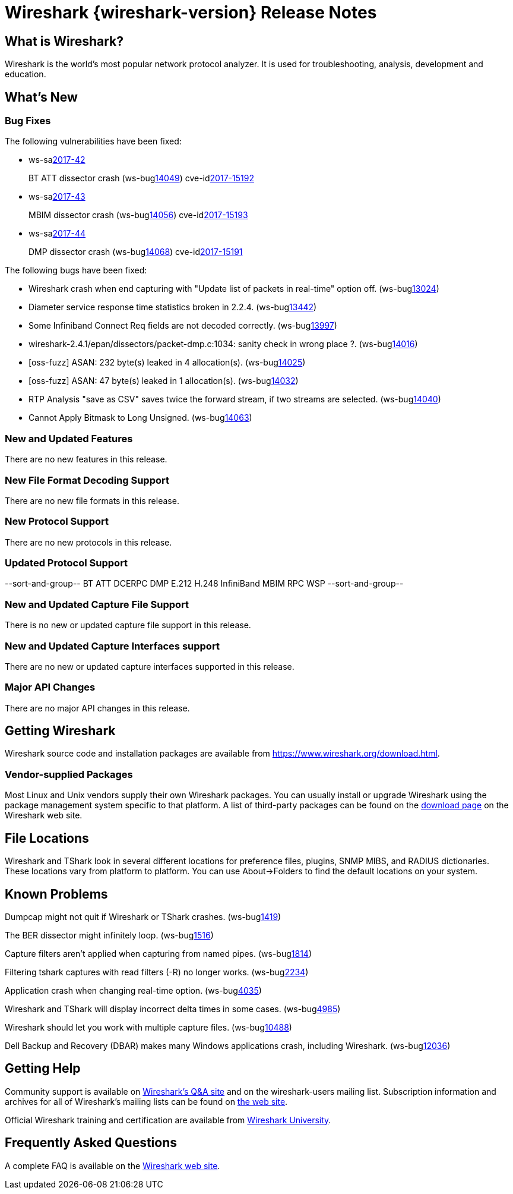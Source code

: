 = Wireshark {wireshark-version} Release Notes
// AsciiDoc quick reference: http://powerman.name/doc/asciidoc

== What is Wireshark?

Wireshark is the world's most popular network protocol analyzer. It is
used for troubleshooting, analysis, development and education.

== What's New

=== Bug Fixes

The following vulnerabilities have been fixed:

* ws-salink:2017-42[]
+
BT ATT dissector crash
(ws-buglink:14049[])
cve-idlink:2017-15192[]
// Fixed in master: 3689dc1db3
// Fixed in master-2.4: bc6f4f898f
// Fixed in master-2.2: c1d26587c5
// Fixed in master-2.0: n/a

* ws-salink:2017-43[]
+
MBIM dissector crash
(ws-buglink:14056[])
cve-idlink:2017-15193[]
// Fixed in master: afb9ff7982
// Fixed in master-2.4: 9b91a80d4a
// Fixed in master-2.2: b2f5c773fb
// Fixed in master-2.0: n/a

* ws-salink:2017-44[]
+
DMP dissector crash
(ws-buglink:14068[])
cve-idlink:2017-15191[]
// Fixed in master: 8dbb21dfde
// Fixed in master-2.4: 3d8f82c24f
// Fixed in master-2.2: cd2a1e9a8d
// Fixed in master-2.0: bf1f1fd864

The following bugs have been fixed:

//* ws-buglink:5000[]
//* ws-buglink:6000[Wireshark bug]
//* cve-idlink:2014-2486[]
//* Wireshark accepted your prom invitation then cancelled at the last minute. (ws-buglink:0000[])
// cp /dev/null /tmp/buglist.txt ; for bugnumber in `git log --stat v2.2.11rc0..| grep ' Bug:' | cut -f2 -d: | sort -n -u ` ; do gen-bugnote $bugnumber; pbpaste >> /tmp/buglist.txt; done

// Left off at 1539d6f188

* Wireshark crash when end capturing with "Update list of packets in real-time" option off. (ws-buglink:13024[])

* Diameter service response time statistics broken in 2.2.4. (ws-buglink:13442[])

* Some Infiniband Connect Req fields are not decoded correctly. (ws-buglink:13997[])

* wireshark-2.4.1/epan/dissectors/packet-dmp.c:1034: sanity check in wrong place ?. (ws-buglink:14016[])

* [oss-fuzz] ASAN: 232 byte(s) leaked in 4 allocation(s). (ws-buglink:14025[])

* [oss-fuzz] ASAN: 47 byte(s) leaked in 1 allocation(s). (ws-buglink:14032[])

* RTP Analysis "save as CSV" saves twice the forward stream, if two streams are selected. (ws-buglink:14040[])

* Cannot Apply Bitmask to Long Unsigned. (ws-buglink:14063[])

=== New and Updated Features

There are no new features in this release.

//=== Removed Dissectors

=== New File Format Decoding Support

There are no new file formats in this release.

=== New Protocol Support

There are no new protocols in this release.

=== Updated Protocol Support

--sort-and-group--
BT ATT
DCERPC
DMP
E.212
H.248
InfiniBand
MBIM
RPC
WSP
--sort-and-group--

=== New and Updated Capture File Support

There is no new or updated capture file support in this release.
//--sort-and-group--
//--sort-and-group--

=== New and Updated Capture Interfaces support

There are no new or updated capture interfaces supported in this release.

=== Major API Changes

There are no major API changes in this release.

== Getting Wireshark

Wireshark source code and installation packages are available from
https://www.wireshark.org/download.html.

=== Vendor-supplied Packages

Most Linux and Unix vendors supply their own Wireshark packages. You can
usually install or upgrade Wireshark using the package management system
specific to that platform. A list of third-party packages can be found
on the https://www.wireshark.org/download.html#thirdparty[download page]
on the Wireshark web site.

== File Locations

Wireshark and TShark look in several different locations for preference
files, plugins, SNMP MIBS, and RADIUS dictionaries. These locations vary
from platform to platform. You can use About→Folders to find the default
locations on your system.

== Known Problems

Dumpcap might not quit if Wireshark or TShark crashes.
(ws-buglink:1419[])

The BER dissector might infinitely loop.
(ws-buglink:1516[])

Capture filters aren't applied when capturing from named pipes.
(ws-buglink:1814[])

Filtering tshark captures with read filters (-R) no longer works.
(ws-buglink:2234[])

Application crash when changing real-time option.
(ws-buglink:4035[])

Wireshark and TShark will display incorrect delta times in some cases.
(ws-buglink:4985[])

Wireshark should let you work with multiple capture files. (ws-buglink:10488[])

Dell Backup and Recovery (DBAR) makes many Windows applications crash,
including Wireshark. (ws-buglink:12036[])

== Getting Help

Community support is available on https://ask.wireshark.org/[Wireshark's
Q&A site] and on the wireshark-users mailing list. Subscription
information and archives for all of Wireshark's mailing lists can be
found on https://www.wireshark.org/lists/[the web site].

Official Wireshark training and certification are available from
http://www.wiresharktraining.com/[Wireshark University].

== Frequently Asked Questions

A complete FAQ is available on the
https://www.wireshark.org/faq.html[Wireshark web site].
